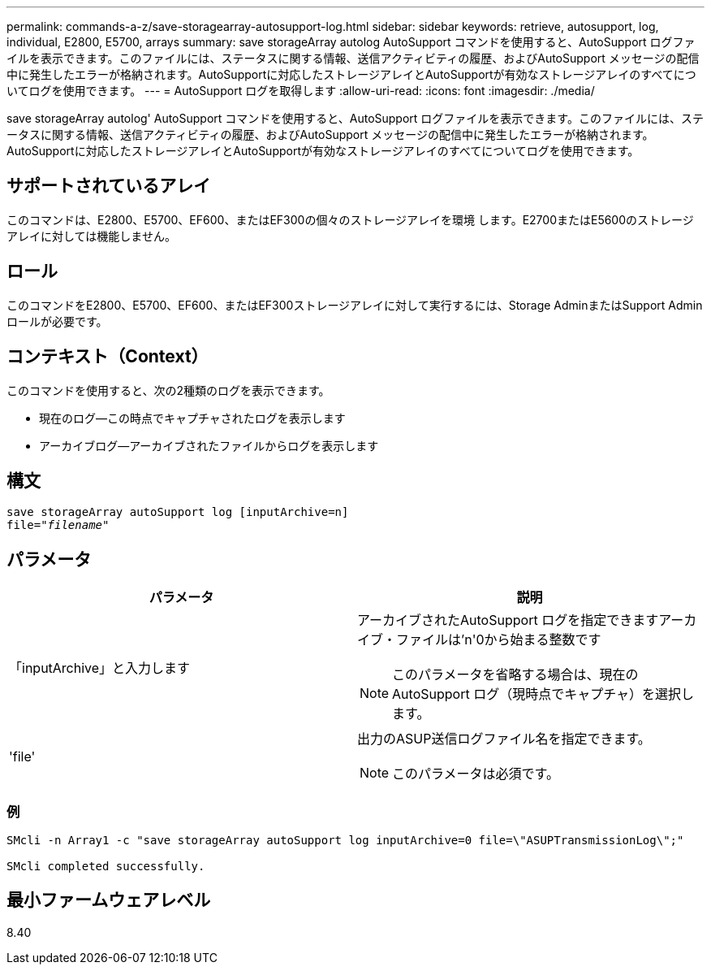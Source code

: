 ---
permalink: commands-a-z/save-storagearray-autosupport-log.html 
sidebar: sidebar 
keywords: retrieve, autosupport, log, individual, E2800, E5700, arrays 
summary: save storageArray autolog AutoSupport コマンドを使用すると、AutoSupport ログファイルを表示できます。このファイルには、ステータスに関する情報、送信アクティビティの履歴、およびAutoSupport メッセージの配信中に発生したエラーが格納されます。AutoSupportに対応したストレージアレイとAutoSupportが有効なストレージアレイのすべてについてログを使用できます。 
---
= AutoSupport ログを取得します
:allow-uri-read: 
:icons: font
:imagesdir: ./media/


[role="lead"]
save storageArray autolog' AutoSupport コマンドを使用すると、AutoSupport ログファイルを表示できます。このファイルには、ステータスに関する情報、送信アクティビティの履歴、およびAutoSupport メッセージの配信中に発生したエラーが格納されます。AutoSupportに対応したストレージアレイとAutoSupportが有効なストレージアレイのすべてについてログを使用できます。



== サポートされているアレイ

このコマンドは、E2800、E5700、EF600、またはEF300の個々のストレージアレイを環境 します。E2700またはE5600のストレージアレイに対しては機能しません。



== ロール

このコマンドをE2800、E5700、EF600、またはEF300ストレージアレイに対して実行するには、Storage AdminまたはSupport Adminロールが必要です。



== コンテキスト（Context）

このコマンドを使用すると、次の2種類のログを表示できます。

* 現在のログ--この時点でキャプチャされたログを表示します
* アーカイブログ--アーカイブされたファイルからログを表示します




== 構文

[listing, subs="+macros"]
----
save storageArray autoSupport log [inputArchive=n]
file=pass:quotes["_filename_"]
----


== パラメータ

[cols="2*"]
|===
| パラメータ | 説明 


 a| 
「inputArchive」と入力します
 a| 
アーカイブされたAutoSupport ログを指定できますアーカイブ・ファイルは'n'0から始まる整数です

[NOTE]
====
このパラメータを省略する場合は、現在のAutoSupport ログ（現時点でキャプチャ）を選択します。

====


 a| 
'file'
 a| 
出力のASUP送信ログファイル名を指定できます。

[NOTE]
====
このパラメータは必須です。

====
|===


=== 例

[listing]
----

SMcli -n Array1 -c "save storageArray autoSupport log inputArchive=0 file=\"ASUPTransmissionLog\";"

SMcli completed successfully.
----


== 最小ファームウェアレベル

8.40
